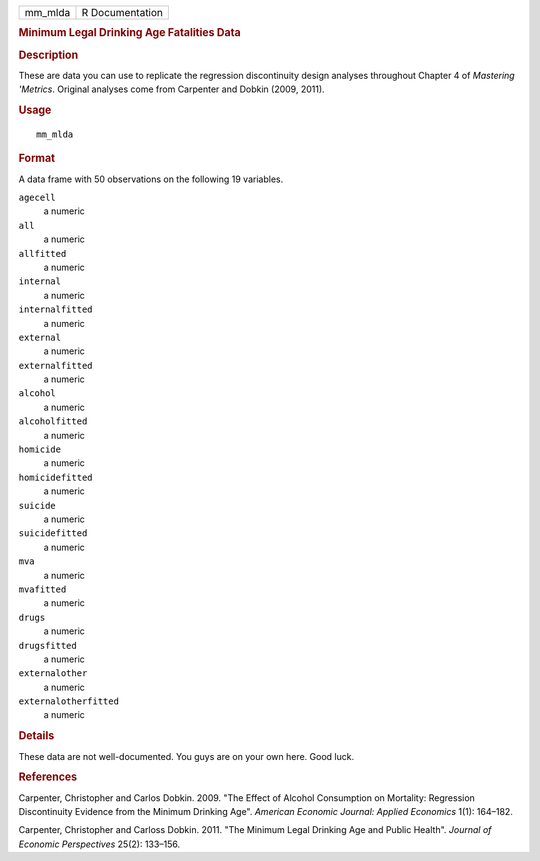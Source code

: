 .. container::

   .. container::

      ======= ===============
      mm_mlda R Documentation
      ======= ===============

      .. rubric:: Minimum Legal Drinking Age Fatalities Data
         :name: minimum-legal-drinking-age-fatalities-data

      .. rubric:: Description
         :name: description

      These are data you can use to replicate the regression
      discontinuity design analyses throughout Chapter 4 of *Mastering
      'Metrics*. Original analyses come from Carpenter and Dobkin (2009,
      2011).

      .. rubric:: Usage
         :name: usage

      ::

         mm_mlda

      .. rubric:: Format
         :name: format

      A data frame with 50 observations on the following 19 variables.

      ``agecell``
         a numeric

      ``all``
         a numeric

      ``allfitted``
         a numeric

      ``internal``
         a numeric

      ``internalfitted``
         a numeric

      ``external``
         a numeric

      ``externalfitted``
         a numeric

      ``alcohol``
         a numeric

      ``alcoholfitted``
         a numeric

      ``homicide``
         a numeric

      ``homicidefitted``
         a numeric

      ``suicide``
         a numeric

      ``suicidefitted``
         a numeric

      ``mva``
         a numeric

      ``mvafitted``
         a numeric

      ``drugs``
         a numeric

      ``drugsfitted``
         a numeric

      ``externalother``
         a numeric

      ``externalotherfitted``
         a numeric

      .. rubric:: Details
         :name: details

      These data are not well-documented. You guys are on your own here.
      Good luck.

      .. rubric:: References
         :name: references

      Carpenter, Christopher and Carlos Dobkin. 2009. "The Effect of
      Alcohol Consumption on Mortality: Regression Discontinuity
      Evidence from the Minimum Drinking Age". *American Economic
      Journal: Applied Economics* 1(1): 164–182.

      Carpenter, Christopher and Carloss Dobkin. 2011. "The Minimum
      Legal Drinking Age and Public Health". *Journal of Economic
      Perspectives* 25(2): 133–156.
